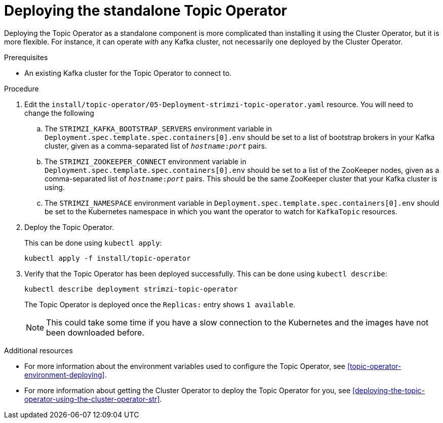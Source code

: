// Module included in the following assemblies:
//
// getting-started.adoc
// assembly-deploying-the-topic-operator.adoc

[id='deploying-the-topic-operator-standalone-{context}']
= Deploying the standalone Topic Operator

Deploying the Topic Operator as a standalone component is more complicated than installing it using the Cluster Operator, but it is more flexible.
For instance, it can operate _with_ any Kafka cluster, not necessarily one deployed by the Cluster Operator.

.Prerequisites

* An existing Kafka cluster for the Topic Operator to connect to.

.Procedure

. Edit the `install/topic-operator/05-Deployment-strimzi-topic-operator.yaml` resource. You will need to change the following
+
.. The `STRIMZI_KAFKA_BOOTSTRAP_SERVERS` environment variable in `Deployment.spec.template.spec.containers[0].env` should be set to a list of bootstrap brokers in your Kafka cluster, given as a comma-separated list of `_hostname_:‍_port_` pairs.
.. The `STRIMZI_ZOOKEEPER_CONNECT` environment variable in `Deployment.spec.template.spec.containers[0].env` should be set to a list of the ZooKeeper nodes, given as a comma-separated list of `_hostname_:‍_port_` pairs. This should be the same ZooKeeper cluster that your Kafka cluster is using.
.. The `STRIMZI_NAMESPACE` environment variable in `Deployment.spec.template.spec.containers[0].env` should be set to the Kubernetes namespace in which you want the operator to watch for  `KafkaTopic` resources.

. Deploy the Topic Operator.
+
This can be done using `kubectl apply`:
+
[source,shell,subs=+quotes]
kubectl apply -f install/topic-operator

. Verify that the Topic Operator has been deployed successfully.
This can be done using `kubectl describe`:
+
[source,shell,subs=+quotes]
kubectl describe deployment strimzi-topic-operator
+
The Topic Operator is deployed once the `Replicas:` entry shows `1 available`.
+
NOTE: This could take some time if you have a slow connection to the Kubernetes and the images have not been downloaded before.

.Additional resources

* For more information about the environment variables used to configure the Topic Operator, see xref:topic-operator-environment-deploying[].
* For more information about getting the Cluster Operator to deploy the Topic Operator for you, see xref:deploying-the-topic-operator-using-the-cluster-operator-str[].
